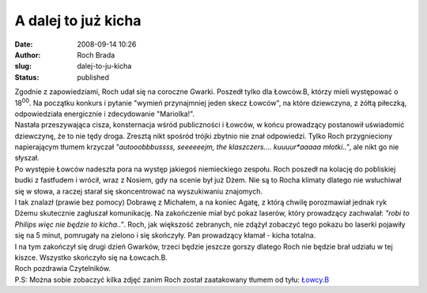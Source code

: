 A dalej to już kicha
####################
:date: 2008-09-14 10:26
:author: Roch Brada
:slug: dalej-to-ju-kicha
:status: published

| Zgodnie z zapowiedziami, Roch udał się na coroczne Gwarki. Poszedł tylko dla Łowców.B, którzy mieli występować o 18\ :sup:`00`. Na początku konkurs i pytanie "wymień przynajmniej jeden skecz Łowców", na które dziewczyna, z żółtą piłeczką, odpowiedziała energicznie i zdecydowanie "Mariolka!".
| Nastała przeszywająca cisza, konsternacja wśród publiczności i Łowców, w końcu prowadzący postanowił uświadomić dziewczynę, że to nie tędy droga. Zresztą nikt spośród trójki zbytnio nie znał odpowiedzi. Tylko Roch przygnieciony napierającym tłumem krzyczał *"autooobbbussss, seeeeeejm, the klaszczers.... kuuuur*aaaaa młotki.."*, ale nikt go nie słyszał.
| Po występie Łowców nadeszła pora na występ jakiegoś niemieckiego zespołu. Roch poszedł na kolację do pobliskiej budki z fastfudem i wrócił, wraz z Nosiem, gdy na scenie był już Dżem. Nie są to Rocha klimaty dlatego nie wsłuchiwał się w słowa, a raczej starał się skoncentrować na wyszukiwaniu znajomych.
| I tak znalazł (prawie bez pomocy) Dobrawę z Michałem, a na koniec Agatę, z którą chwilę porozmawiał jednak ryk Dżemu skutecznie zagłuszał komunikację. Na zakończenie miał być pokaz laserów, który prowadzący zachwalał: *"robi to Philips więc nie będzie to kicha.."*. Roch, jak większość zebranych, nie zdążył zobaczyć tego pokazu bo laserki pojawiły się na 5 minut, pomrugały na zielono i się skończyły. Pan prowadzący kłamał - kicha totalna.
| I na tym zakończył się drugi dzień Gwarków, trzeci będzie jeszcze gorszy dlatego Roch nie będzie brał udziału w tej kiszce. Wszystko skończyło się na Łowcach.B.
| Roch pozdrawia Czytelników.
| P.S: Można sobie zobaczyć kilka zdjęć zanim Roch został zaatakowany tłumem od tyłu: `Łowcy.B <http://my.opera.com/Gusioo/albums/show.dml?id=602678>`__
